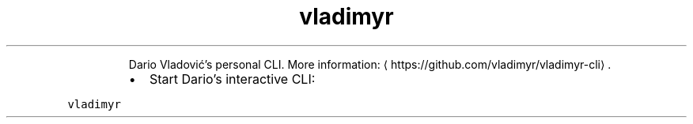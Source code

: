 .TH vladimyr
.PP
.RS
Dario Vladović's personal CLI.
More information: \[la]https://github.com/vladimyr/vladimyr-cli\[ra]\&.
.RE
.RS
.IP \(bu 2
Start Dario's interactive CLI:
.RE
.PP
\fB\fCvladimyr\fR
